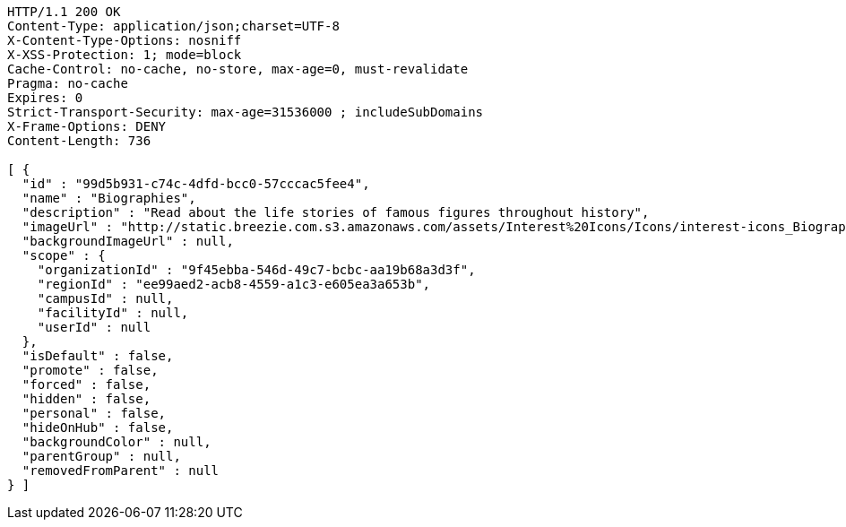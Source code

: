 [source,http,options="nowrap"]
----
HTTP/1.1 200 OK
Content-Type: application/json;charset=UTF-8
X-Content-Type-Options: nosniff
X-XSS-Protection: 1; mode=block
Cache-Control: no-cache, no-store, max-age=0, must-revalidate
Pragma: no-cache
Expires: 0
Strict-Transport-Security: max-age=31536000 ; includeSubDomains
X-Frame-Options: DENY
Content-Length: 736

[ {
  "id" : "99d5b931-c74c-4dfd-bcc0-57cccac5fee4",
  "name" : "Biographies",
  "description" : "Read about the life stories of famous figures throughout history",
  "imageUrl" : "http://static.breezie.com.s3.amazonaws.com/assets/Interest%20Icons/Icons/interest-icons_Biography.png",
  "backgroundImageUrl" : null,
  "scope" : {
    "organizationId" : "9f45ebba-546d-49c7-bcbc-aa19b68a3d3f",
    "regionId" : "ee99aed2-acb8-4559-a1c3-e605ea3a653b",
    "campusId" : null,
    "facilityId" : null,
    "userId" : null
  },
  "isDefault" : false,
  "promote" : false,
  "forced" : false,
  "hidden" : false,
  "personal" : false,
  "hideOnHub" : false,
  "backgroundColor" : null,
  "parentGroup" : null,
  "removedFromParent" : null
} ]
----